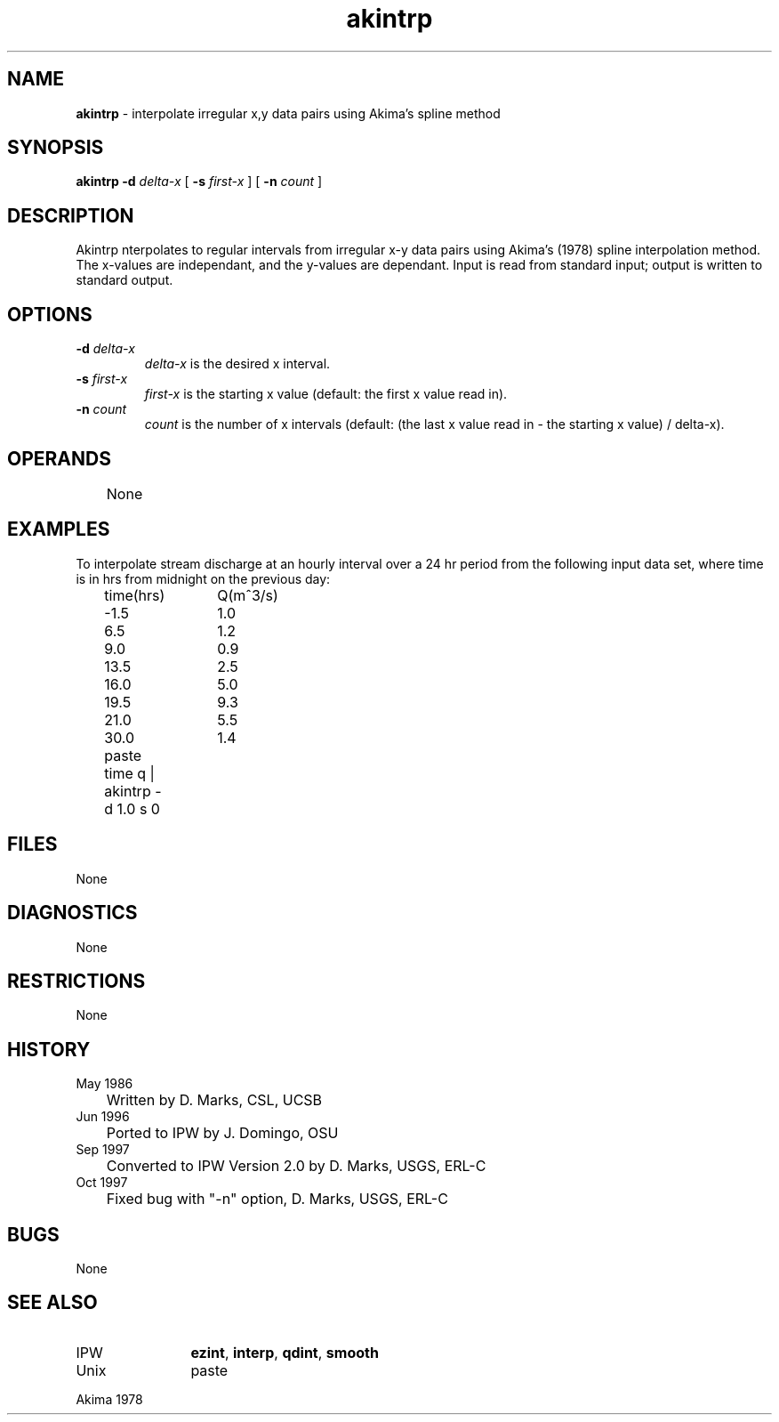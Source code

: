 .TH "akintrp" "1" "5 November 2015" "IPW v2" "IPW User Commands"
.SH NAME
.PP
\fBakintrp\fP - interpolate irregular x,y data pairs using Akima's spline method
.SH SYNOPSIS
.sp
.nf
.ft CR
\fBakintrp\fP \fB-d\fP \fIdelta-x\fP [ \fB-s\fP \fIfirst-x \fP ] [ \fB-n\fP \fIcount \fP ]
.ft R
.fi
.SH DESCRIPTION
.PP
Akintrp nterpolates to regular intervals from irregular x-y data pairs
using Akima's (1978) spline interpolation method.  The x-values are
independant, and the y-values are dependant.  Input is read from
standard input; output is written to standard output.
.SH OPTIONS
.TP
\fB-d\fP \fIdelta-x\fP
\fIdelta-x\fP is the desired x interval.
.sp
.TP
\fB-s\fP \fIfirst-x \fP
\fIfirst-x\fP is the starting x value (default: the first x
value read in).
.sp
.TP
\fB-n\fP \fIcount \fP
\fIcount\fP is the number of x intervals (default: (the last
x value read in - the starting x value) / delta-x).
.SH OPERANDS
.PP
	None
.PP
.SH EXAMPLES
.PP
To interpolate stream discharge at an hourly interval over a 24 hr
period from the following input data set, where time is in hrs from
midnight on the previous day:
.sp
.nf
.ft CR
	time(hrs)	Q(m^3/s)
	-1.5		1.0
	6.5		1.2
	9.0		0.9
	13.5		2.5
	16.0		5.0
	19.5		9.3
	21.0		5.5
	30.0		1.4
.ft R
.fi

.sp
.nf
.ft CR
	paste time q | akintrp -d 1.0 s 0
.ft R
.fi
.SH FILES
.PP
None
.SH DIAGNOSTICS
.PP
None
.SH RESTRICTIONS
.PP
None
.SH HISTORY
.TP
May 1986
	Written by D. Marks, CSL, UCSB
.TP
Jun 1996
	Ported to IPW by J. Domingo, OSU
.TP
Sep 1997
	Converted to IPW Version 2.0 by D. Marks, USGS, ERL-C
.TP
Oct 1997
	Fixed bug with "-n" option, D. Marks, USGS, ERL-C
.SH BUGS
.PP
None
.SH SEE ALSO
.TP
IPW
	\fBezint\fP,
\fBinterp\fP,
\fBqdint\fP,
\fBsmooth\fP
.TP
Unix
	paste
.PP
Akima 1978
.br
